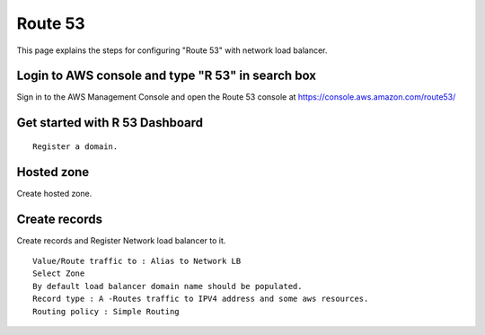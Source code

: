 Route 53 
==========

This page explains the steps for configuring "Route 53" with network load balancer.


Login to AWS console and type "R 53" in search box
--------

Sign in to the AWS Management Console and open the Route 53 console at https://console.aws.amazon.com/route53/


.. figure:: ../..//_assets/loadbalancer/loadbalancer_route.PNG
   :alt: Load balancers
   :width: 60%

Get started with R 53 Dashboard
--------

:: 
 
    Register a domain.
    
.. figure:: ../..//_assets/loadbalancer/loadbalancer_getstarted.PNG
   :alt: Load balancers
   :width: 60%    

Hosted zone
-------

Create hosted zone.

.. figure:: ../..//_assets/loadbalancer/loadbalancer-hosted.PNG
   :alt: Load balancers
   :width: 60% 
   
Create records
------

Create records and Register Network load balancer to it.

::

    Value/Route traffic to : Alias to Network LB
    Select Zone
    By default load balancer domain name should be populated.
    Record type : A -Routes traffic to IPV4 address and some aws resources.
    Routing policy : Simple Routing
    
.. figure:: ../..//_assets/loadbalancer/loadbalancer_records.PNG
   :alt: Load balancers
   :width: 60%     

.. figure:: ../..//_assets/loadbalancer/loadbalancer_alias.PNG
   :alt: Load balancers
   :width: 60%  
